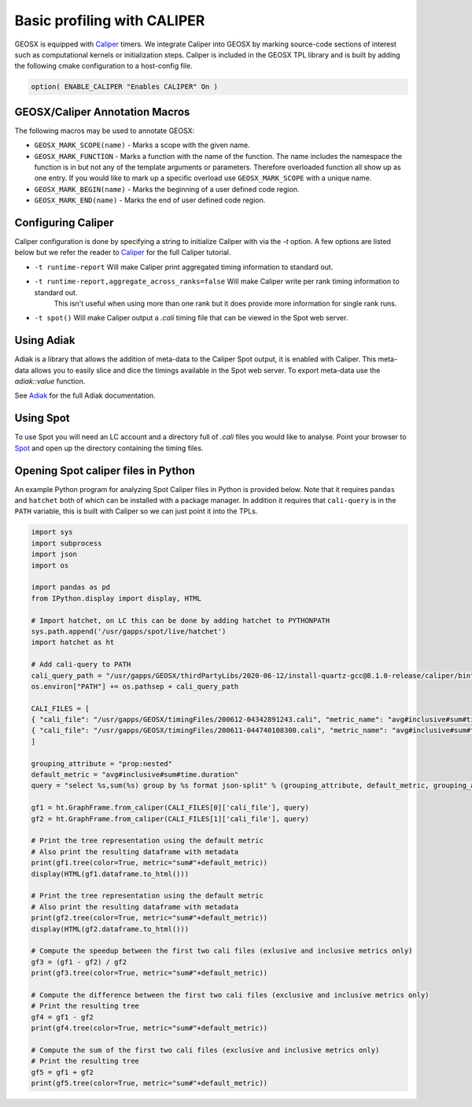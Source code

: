 *****************************
Basic profiling with CALIPER
*****************************

GEOSX is equipped with `Caliper <https://github.com/LLNL/Caliper>`_ timers.
We integrate Caliper into GEOSX by marking source-code sections of interest such as computational kernels or initialization steps.
Caliper is included in the GEOSX TPL library and is built by adding the following cmake configuration to a host-config file.

.. code-block:: sh

   option( ENABLE_CALIPER "Enables CALIPER" On )


GEOSX/Caliper Annotation Macros
=====================================

The following macros may be used to annotate GEOSX:

* ``GEOSX_MARK_SCOPE(name)`` - Marks a scope with the given name.
* ``GEOSX_MARK_FUNCTION`` - Marks a function with the name of the function. The name includes the namespace the function is in but not any of the template arguments or parameters. Therefore overloaded function all show up as one entry. If you would like to mark up a specific overload use ``GEOSX_MARK_SCOPE`` with a unique name. 
* ``GEOSX_MARK_BEGIN(name)`` - Marks the beginning of a user defined code region. 
* ``GEOSX_MARK_END(name)`` - Marks the end of user defined code region.

Configuring Caliper
=================================
  
Caliper configuration is done by specifying a string to initialize Caliper with via the
`-t` option. A few options are listed below but we refer the reader to
`Caliper <https://github.com/LLNL/Caliper/blob/releases/v2.3.0/doc/ConfigManagerAPI.md>`_ for the full Caliper tutorial.

* ``-t runtime-report`` Will make Caliper print aggregated timing information to standard out.
* ``-t runtime-report,aggregate_across_ranks=false`` Will make Caliper write per rank timing information to standard out.
    This isn't useful when using more than one rank but it does provide more information for single rank runs.
* ``-t spot()`` Will make Caliper output a `.cali` timing file that can be viewed in the Spot web server.


Using Adiak
=================================
Adiak is a library that allows the addition of meta-data to the Caliper Spot output, it is enabled with Caliper.
This meta-data allows you to easily slice and dice the timings available in the Spot web server. To export meta-data
use the `adiak::value` function.

See `Adiak <https://github.com/LLNL/Adiak/blob/f27ba674b88c2435e5e3245acbda9fc0a57bf88f/docs/Adiak%20API.docx>`_
for the full Adiak documentation.


Using Spot
=================================
To use Spot you will need an LC account and a directory full of `.cali` files you would like to analyse.
Point your browser to `Spot <https://lc.llnl.gov/spot2>`_ and open up the directory containing the timing files.

.. _opening-spot-caliper-files-in-python:

Opening Spot caliper files in Python
====================================

An example Python program for analyzing Spot Caliper files in Python is provided below. Note that it requires ``pandas`` and ``hatchet`` both of which can be installed with a package manager. In addition it requires that ``cali-query`` is in the ``PATH`` variable, this is built with Caliper so we can just point it into the TPLs.

.. code-block:: Python

  import sys
  import subprocess
  import json
  import os

  import pandas as pd
  from IPython.display import display, HTML

  # Import hatchet, on LC this can be done by adding hatchet to PYTHONPATH
  sys.path.append('/usr/gapps/spot/live/hatchet')
  import hatchet as ht

  # Add cali-query to PATH
  cali_query_path = "/usr/gapps/GEOSX/thirdPartyLibs/2020-06-12/install-quartz-gcc@8.1.0-release/caliper/bin"
  os.environ["PATH"] += os.pathsep + cali_query_path

  CALI_FILES = [ 
  { "cali_file": "/usr/gapps/GEOSX/timingFiles/200612-04342891243.cali", "metric_name": "avg#inclusive#sum#time.duration"}, 
  { "cali_file": "/usr/gapps/GEOSX/timingFiles/200611-044740108300.cali", "metric_name": "avg#inclusive#sum#time.duration"}, 
  ]

  grouping_attribute = "prop:nested"
  default_metric = "avg#inclusive#sum#time.duration" 
  query = "select %s,sum(%s) group by %s format json-split" % (grouping_attribute, default_metric, grouping_attribute)

  gf1 = ht.GraphFrame.from_caliper(CALI_FILES[0]['cali_file'], query)
  gf2 = ht.GraphFrame.from_caliper(CALI_FILES[1]['cali_file'], query)

  # Print the tree representation using the default metric
  # Also print the resulting dataframe with metadata
  print(gf1.tree(color=True, metric="sum#"+default_metric))
  display(HTML(gf1.dataframe.to_html()))

  # Print the tree representation using the default metric
  # Also print the resulting dataframe with metadata
  print(gf2.tree(color=True, metric="sum#"+default_metric))
  display(HTML(gf2.dataframe.to_html()))

  # Compute the speedup between the first two cali files (exlusive and inclusive metrics only)
  gf3 = (gf1 - gf2) / gf2
  print(gf3.tree(color=True, metric="sum#"+default_metric))

  # Compute the difference between the first two cali files (exclusive and inclusive metrics only)
  # Print the resulting tree
  gf4 = gf1 - gf2
  print(gf4.tree(color=True, metric="sum#"+default_metric))

  # Compute the sum of the first two cali files (exclusive and inclusive metrics only)
  # Print the resulting tree
  gf5 = gf1 + gf2
  print(gf5.tree(color=True, metric="sum#"+default_metric))

